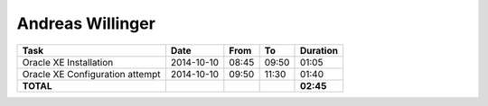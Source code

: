 Andreas Willinger
=================

================================= ========== ===== ===== =========
Task                              Date       From  To    Duration
================================= ========== ===== ===== =========
Oracle XE Installation            2014-10-10 08:45 09:50 01:05
Oracle XE Configuration attempt   2014-10-10 09:50 11:30 01:40
**TOTAL**                                                **02:45**
================================= ========== ===== ===== =========